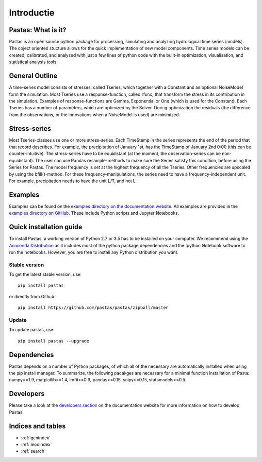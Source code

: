 Introductie
===========

Pastas: What is it?
-------------------
Pastas is an open source python package for processing, simulating and analyzing
hydrological time series (models). The object oriented stucture allows for the
quick implementation of new model components. Time series models can be created,
calibrated, and analysed with just a few lines of python code with the built-in
optimization, visualisation, and statistical analysis tools.

General Outline
---------------
A time-series model consists of stresses, called Tseries, which together with a Constant and an optional NoiseModel form the simulation.
Most Tseries use a response-function, called rfunc, that transform the stress in its contribution in the simulation.
Examples of response-functions are Gamma, Exponential or One (which is used for the Constant).
Each Tseries has a number of parameters, which are optimized by the Solver.
During optimization the residuals (the difference from the observations, or the innovations when a NoiseModel is used) are minimized.

Stress-series
-------------
Most Tseries-classes use one or more stress-series.
Each TimeStamp in the series represents the end of the period that that record describes.
For example, the precipitation of January 1st, has the TimeStamp of January 2nd 0:00 (this can be counter-intuitive).
The stress-series have to be equidistant (at the moment, the observation-series can be non-equidistant).
The user can use Pandas resample-methods to make sure the Series satisfy this condition, before using the Series for Pastas.
The model frequency is set at the highest frequency of all the Tseries. Other frequencies are upscaled by using the bfill()-method.
For these frequency-manipulations, the series need to have a frequency-independent unit. For example, precipitation needs to have the unit L/T, and not L.

Examples
--------
Examples can be found on the `examples directory on the documentation website <http://pastas.github.io/pastas/examples.html>`_.
All examples are provided in the `examples directory on GitHub <https://github.com/pastas/pastas/tree/master/examples>`_.
These include Python scripts and Jupyter Notebooks.

Quick installation guide
------------------------
To install Pastas, a working version of Python 2.7 or 3.5 has to be installed on
your computer. We recommend using the `Anaconda Distribution <https://www.continuum.io/downloads>`_
as it includes most of the python package dependencies and the Ipython Notebook
software to run the notebooks. However, you are free to install any Python
distribution you want.

Stable version
~~~~~~~~~~~~~~
To get the latest stable version, use::

  pip install pastas

or directly from Github::

  pip install https://github.com/pastas/pastas/zipball/master

Update
~~~~~~
To update pastas, use::

  pip install pastas --upgrade

Dependencies
------------
Pastas depends on a number of Python packages, of which all of the necessary are
automatically installed when using the pip install manager. To summarize, the
following pacakges are necessary for a minimal function installation of Pasta:
numpy>=1.9, matplotlib>=1.4, lmfit>=0.9, pandas>=0.15, scipy>=0.15,
statsmodels>=0.5.

Developers
----------
Please take a look at the `developers section <http://pastas.github.io/pastas/developers.html>`_
on the documentation website for more information on how to develop Pastas.


Indices and tables
------------------
* :ref:`genindex`
* :ref:`modindex`
* :ref:`search`

